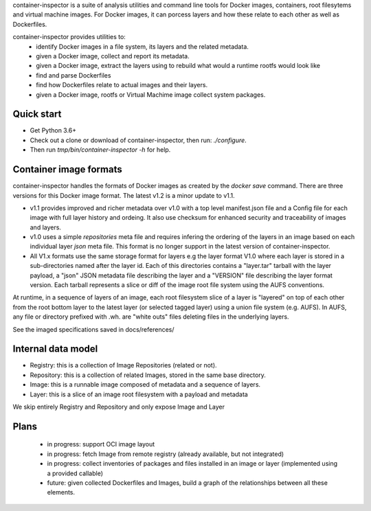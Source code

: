 container-inspector is a suite of analysis utilities and command line tools for
Docker images, containers, root filesytems and virtual machine images.
For Docker images, it can porcess layers and how these relate to each other as
well as Dockerfiles.
 
container-inspector provides utilities to:
 - identify Docker images in a file system, its layers and the related metadata.
 - given a Docker image, collect and report its metadata.
 - given a Docker image, extract the layers using to rebuild what would a runtime
   rootfs would look like
 - find and parse Dockerfiles
 - find how Dockerfiles relate to actual images and their layers.
 - given a Docker image, rootfs or Virtual Machime image collect system packages.
 
 
Quick start
-----------

- Get Python 3.6+
- Check out a clone or download of container-inspector, then run: `./configure`.
- Then run `tmp/bin/container-inspector -h` for help.

 
Container image formats
-----------------------

container-inspector handles the formats of Docker images as created by the
`docker save` command. There are three versions for this Docker image format. 
The latest v1.2 is a minor update to v1.1.

- v1.1 provides improved and richer metadata over v1.0 with a top level manifest.json
  file and a Config file for each image with full layer history and ordeing. It also
  use checksum for enhanced security and traceability of images and layers.

- v1.0 uses a simple `repositories` meta file and requires infering the ordering of
  the layers in an image based on each individual layer `json` meta file. This
  format is no longer support in the latest version of container-inspector.

- All V1.x formats use the same storage format for layers e.g the layer format V1.0
  where each layer is stored in a sub-directories named after the layer id. 
  Each of this directories contains a "layer.tar" tarball with the layer payload, 
  a "json" JSON metadata file describing the layer and a "VERSION" file describing
  the layer format version. Each tarball represents a slice or diff of the image
  root file system using the AUFS conventions.

At runtime, in a sequence of layers of an image, each root filesystem slice of a 
layer is "layered" on top of each other from the root bottom layer to the latest
layer (or selected tagged layer) using a union file system (e.g. AUFS).
In AUFS, any file or directory prefixed with .wh. are "white outs" files deleting
files in the underlying layers.

See the imaged specifications saved in docs/references/


Internal data model
-------------------
- Registry: this is a collection of Image Repositories (related or not).
- Repository: this is a collection of related Images, stored in the same base directory.
- Image: this is a runnable image composed of metadata and a sequence of layers.
- Layer: this is a slice of an image root filesystem with a payload and metadata

We skip entirely Registry and Repository and only expose Image and Layer


Plans
-----
 - in progress: support OCI image layout
 - in progress: fetch Image from remote registry (already available, but not integrated)
 - in progress: collect inventories of packages and files installed in an image or layer 
   (implemented using a provided callable)
 - future: given collected Dockerfiles and Images, build a graph
   of the relationships between all these elements.
